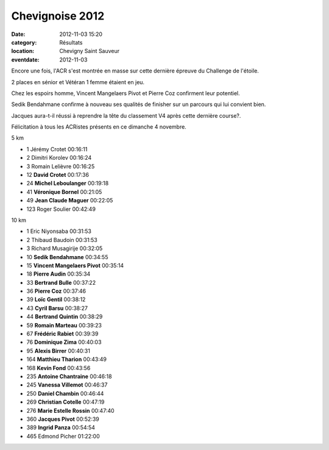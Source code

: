 Chevignoise 2012
================

:date: 2012-11-03 15:20
:category: Résultats
:location: Chevigny Saint Sauveur
:eventdate: 2012-11-03

Encore une fois, l'ACR s'est montrée en masse sur cette dernière épreuve du Challenge de l'étoile.

 

2 places en sénior et Vétéran 1 femme étaient en jeu.

 

Chez les espoirs homme, Vincent Mangelaers Pivot et Pierre Coz confirment leur potentiel.

 

Sedik Bendahmane confirme à nouveau ses qualités de finisher sur un parcours qui lui convient bien.

 

Jacques aura-t-il réussi à reprendre la tête du classement V4 après cette dernière course?.

 

Félicitation à tous les ACRistes présents en ce dimanche 4 novembre. 

5 km 	  	 
  	  	 

- 1 	Jérémy Crotet 	00:16:11
- 2 	Dimitri Korolev 	00:16:24
- 3 	Romain Lelièvre 	00:16:25
  	  	 
- 12 	**David Crotet** 	00:17:36
- 24 	**Michel Leboulanger** 	00:19:18
- 41 	**Véronique Bornel** 	00:21:05
- 49 	**Jean Claude Maguer** 	00:22:05
  	  	 
- 123 	Roger Soulier 	00:42:49
  	  	 
10 km 	  	 
  	  	 

- 1 	Eric Niyonsaba 	00:31:53
- 2 	Thibaud Baudoin 	00:31:53
- 3 	Richard Musagirije 	00:32:05
  	  	 
- 10 	**Sedik Bendahmane** 	00:34:55
- 15 	**Vincent Mangelaers Pivot** 	00:35:14
- 18 	**Pierre Audin** 	00:35:34
- 33 	**Bertrand Bulle** 	00:37:22
- 36 	**Pierre Coz** 	00:37:46
- 39 	**Loïc Gentil** 	00:38:12
- 43 	**Cyril Barsu** 	00:38:27
- 44 	**Bertrand Quintin** 	00:38:29
- 59 	**Romain Marteau** 	00:39:23
- 67 	**Frédéric Rabiet** 	00:39:39
- 76 	**Dominique Zima** 	00:40:03
- 95 	**Alexis Birrer** 	00:40:31
- 164 	**Matthieu Tharion** 	00:43:49
- 168 	**Kevin Fond** 	00:43:56
- 235 	**Antoine Chantraine** 	00:46:18
- 245 	**Vanessa Villemot** 	00:46:37
- 250 	**Daniel Chambin** 	00:46:44
- 269 	**Christian Cotelle** 	00:47:19
- 276 	**Marie Estelle Rossin** 	00:47:40
- 360 	**Jacques Pivot** 	00:52:39
- 389 	**Ingrid Panza** 	00:54:54
  	  	 
- 465 	Edmond Picher 	01:22:00

 

